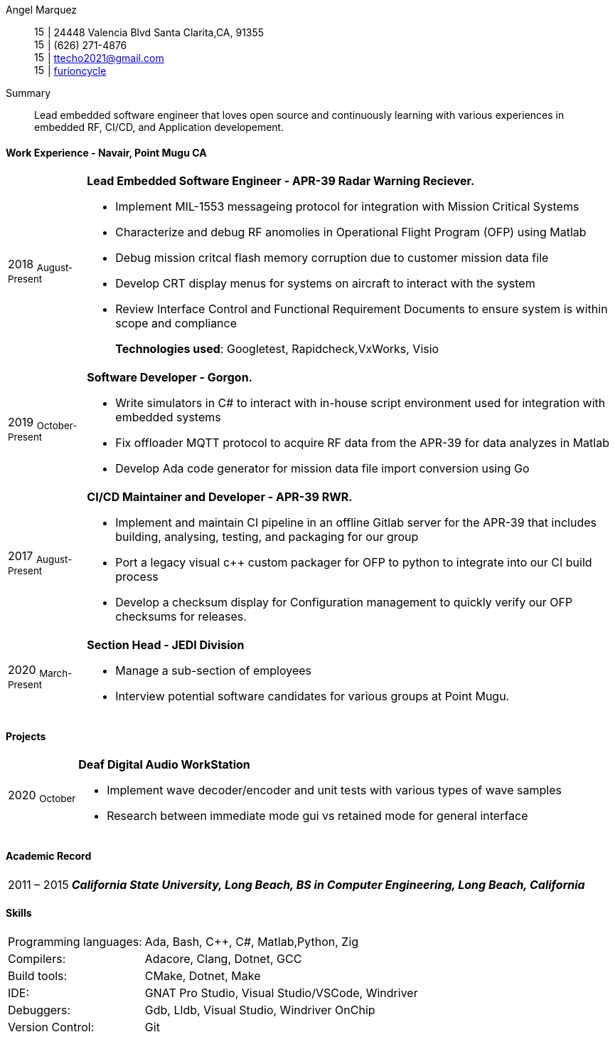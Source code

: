 :doctype: book
:imagesdir: ./images
:iconsdir: ./icons
:nofooter:

Angel Marquez:: 
image:house-solid.svg[15,15] | 24448 Valencia Blvd Santa Clarita,CA, 91355 +
image:phone-solid.svg[15,15] | (626) 271-4876 +
image:email.png[15,15] | ttecho2021@gmail.com +
image:gh.png[15,15] | https://github.com/furioncycle[furioncycle]

[#Summary]
Summary::
 Lead embedded software engineer that loves open source and continuously learning with various experiences in embedded RF, CI/CD, and Application developement.

[#work-experience]
==== Work Experience - Navair, Point Mugu CA
[horizontal]
2018  ~August-Present~::: **Lead Embedded Software Engineer - APR-39 Radar Warning Reciever.** +
 
 * Implement MIL-1553 messageing protocol for integration with Mission Critical Systems
 * Characterize and debug RF anomolies in Operational Flight Program (OFP) using Matlab
 * Debug mission critcal flash memory corruption due to customer mission data file
 * Develop CRT display menus for systems on aircraft to interact with the system
 * Review Interface Control and Functional Requirement Documents to ensure system is within scope and compliance
+
*Technologies used*: Googletest, Rapidcheck,VxWorks, Visio

2019 ~October-Present~::: **Software Developer - Gorgon.** +
 * Write simulators in C# to interact with in-house script environment used for integration with embedded systems
 * Fix offloader MQTT protocol to acquire RF data from the APR-39 for data analyzes in Matlab
 * Develop Ada code generator for mission data file import conversion using Go

2017  ~August-Present~::: **CI/CD Maintainer and Developer - APR-39 RWR.** +
 * Implement and maintain CI pipeline in an offline Gitlab server for the APR-39 that includes building, analysing, testing, and packaging for our group
 * Port a legacy visual c++ custom packager for OFP to python to integrate into our CI build process
 * Develop a checksum display for Configuration management to quickly verify our OFP checksums for releases.

2020 ~March-Present~::: **Section Head - JEDI Division** +
 * Manage a sub-section of employees
 * Interview potential software candidates for various groups at Point Mugu.


[#projects]
==== Projects
[horizontal]
2020 ~October~::: **Deaf Digital Audio WorkStation** +
 * Implement wave decoder/encoder and unit tests with various types of wave samples
 * Research between immediate mode gui vs retained mode for general interface 

[#academic-record]
==== Academic Record
[horizontal]
2011 – 2015::: **__California State University, Long Beach, BS in Computer Engineering, Long Beach, California__** +

[#Skills]
==== Skills
[horizontal]
Programming languages: :: Ada, Bash, C++, C#, Matlab,Python, Zig +
Compilers: :: Adacore, Clang, Dotnet, GCC +
Build tools: :: CMake, Dotnet, Make +
IDE: :: GNAT Pro Studio, Visual Studio/VSCode, Windriver +
Debuggers: :: Gdb, Lldb, Visual Studio, Windriver OnChip 
Version Control: :: Git